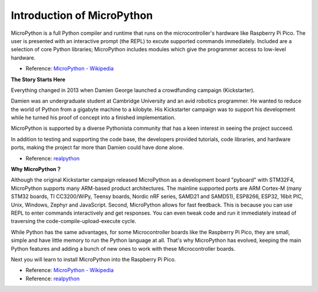 Introduction of MicroPython
======================================

MicroPython is a full Python compiler and runtime that runs on the microcontroller's hardware like Raspberry Pi Pico. 
The user is presented with an interactive prompt (the REPL) to excute supported commands immediately. 
Included are a selection of core Python libraries; MicroPython includes modules which give the programmer access to low-level hardware.

* Reference: `MicroPython - Wikipedia <https://en.wikipedia.org/wiki/MicroPython>`_

**The Story Starts Here**

Everything changed in 2013 when Damien George launched a crowdfunding campaign (Kickstarter).

Damien was an undergraduate student at Cambridge University and an avid robotics programmer. He wanted to reduce the world of Python from a gigabyte machine to a kilobyte. His Kickstarter campaign was to support his development while he turned his proof of concept into a finished implementation.

MicroPython is supported by a diverse Pythonista community that has a keen interest in seeing the project succeed.

In addition to testing and supporting the code base, the developers provided tutorials, code libraries, and hardware ports, making the project far more than Damien could have done alone.

* Reference: `realpython <https://realpython.com/micropython/>`_

**Why MicroPython？**

Although the original Kickstarter campaign released MicroPython as a development board "pyboard" with STM32F4, MicroPython supports many ARM-based product architectures. The mainline supported ports are ARM Cortex-M (many STM32 boards, TI CC3200/WiPy, Teensy boards, Nordic nRF series, SAMD21 and SAMD51), ESP8266, ESP32, 16bit PIC, Unix, Windows, Zephyr and JavaScript.
Second, MicroPython allows for fast feedback. This is because you can use REPL to enter commands interactively and get responses. You can even tweak code and run it immediately instead of traversing the code-compile-upload-execute cycle.

While Python has the same advantages, for some Microcontroller boards like the Raspberry Pi Pico, they are small, simple and have little memory to run the Python language at all. That's why MicroPython has evolved, keeping the main Python features and adding a bunch of new ones to work with these Microcontroller boards.

Next you will learn to install MicroPython into the Raspberry Pi Pico.

* Reference: `MicroPython - Wikipedia <https://en.wikipedia.org/wiki/MicroPython>`_
* Reference: `realpython <https://realpython.com/micropython/>`_

